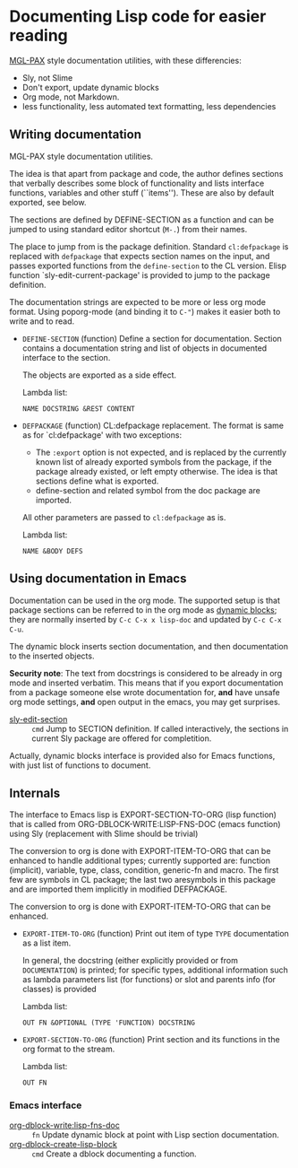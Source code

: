 * Documenting Lisp code for easier reading
[[https://github.com/melisgl/mgl-pax][MGL-PAX]] style documentation utilities, with these differencies:
- Sly, not Slime
- Don't export, update dynamic blocks
- Org mode, not Markdown.
- less functionality, less automated text formatting, less dependencies


** Writing documentation
 #+BEGIN: lisp-fns-doc :package cz.zellerin.doc :section cz.zellerin.doc::@annotate
 MGL-PAX style documentation utilities.

 The idea is that apart from package and code, the author defines sections that
 verbally describes some block of functionality and lists interface functions,
 variables and other stuff (``items''). These are also by default exported, see
 below.

 The sections are defined by DEFINE-SECTION as a function and can be
 jumped to using standard editor shortcut (=M-.=) from their names.

 The place to jump from is the package definition. Standard
 =cl:defpackage= is replaced with =defpackage= that expects section
 names on the input, and passes exported functions from the
 =define-section= to the CL version. Elisp function
 `sly-edit-current-package' is provided to jump to the package
 definition.

 The documentation strings are expected to be more or less org mode
 format. Using poporg-mode (and binding it to =C-"=) makes it easier both
 to write and to read.

 - =DEFINE-SECTION= (function)
    Define a section for documentation. Section contains a documentation
    string and list of objects in documented interface to the section.

    The objects are exported as a side effect.

    Lambda list:
      : NAME DOCSTRING &REST CONTENT

 - =DEFPACKAGE= (function)
    CL:defpackage replacement. The format is same as for `cl:defpackage' with two exceptions:
    - The =:export= option is not expected, and is replaced by the currently
      known list of already exported symbols from the package, if the
      package already existed, or left empty otherwise. The idea is that
      sections define what is exported.
    - define-section and related symbol from the doc package are imported.
    All other parameters are passed to =cl:defpackage= as is.

    Lambda list:
      : NAME &BODY DEFS


 #+END:

** Using documentation in Emacs

   Documentation can be used in the org mode. The supported setup is that package
 sections can be referred to in the org mode as [[info:org#Dynamic Blocks][dynamic blocks]]; they are normally
 inserted by ~C-c C-x x lisp-doc~ and updated by ~C-c C-x C-u~.

 The dynamic block inserts section documentation, and then documentation to the
 inserted objects.

 *Security note*: The text from docstrings is considered to be already in org mode
 and inserted verbatim. This means that if you export documentation from a
 package someone else wrote documentation for, *and* have unsafe org mode settings,
 *and* open output in the emacs, you may get surprises.

 #+BEGIN: elisp-fns-doc :fns (sly-edit-section )
 - [[help:sly-edit-section][sly-edit-section]] :: =cmd=  Jump to SECTION definition. If called interactively, the
   sections in current Sly package are offered for completition.

 #+END:

Actually, dynamic blocks interface is provided also for Emacs functions, with just list of functions to document.

** Internals
 #+BEGIN: lisp-fns-doc :package cz.zellerin.doc :section cz.zellerin.doc::@export-internal
 The interface to Emacs lisp is EXPORT-SECTION-TO-ORG (lisp function) that is
 called from ORG-DBLOCK-WRITE:LISP-FNS-DOC (emacs function) using
 Sly (replacement with Slime should be trivial)

 The conversion to org is done with EXPORT-ITEM-TO-ORG that can be enhanced to
 handle additional types; currently supported are: function (implicit), variable,
 type, class, condition, generic-fn and macro. The first few are symbols in CL
 package; the last two aresymbols in this package and are imported
 them implicitly in modified DEFPACKAGE.


 The conversion to org is done with EXPORT-ITEM-TO-ORG that can be enhanced.

 - =EXPORT-ITEM-TO-ORG= (function)
    Print out item of type ~TYPE~ documentation as a list item.

    In general, the docstring (either explicitly provided or from ~DOCUMENTATION~) is
    printed; for specific types, additional information such as lambda parameters
    list (for functions) or slot and parents info (for classes) is provided

    Lambda list:
      : OUT FN &OPTIONAL (TYPE 'FUNCTION) DOCSTRING

 - =EXPORT-SECTION-TO-ORG= (function)
    Print section and its functions in the org format to the stream.

    Lambda list:
      : OUT FN


 #+END:

*** Emacs interface
 #+BEGIN: elisp-fns-doc :fns (org-dblock-write:lisp-fns-doc org-dblock-create-lisp-block)
 - [[help:org-dblock-write:lisp-fns-doc][org-dblock-write:lisp-fns-doc]] :: =fn=  Update dynamic block at point with Lisp section documentation.
 - [[help:org-dblock-create-lisp-block][org-dblock-create-lisp-block]] :: =cmd=  Create a dblock documenting a function.

 #+END:
